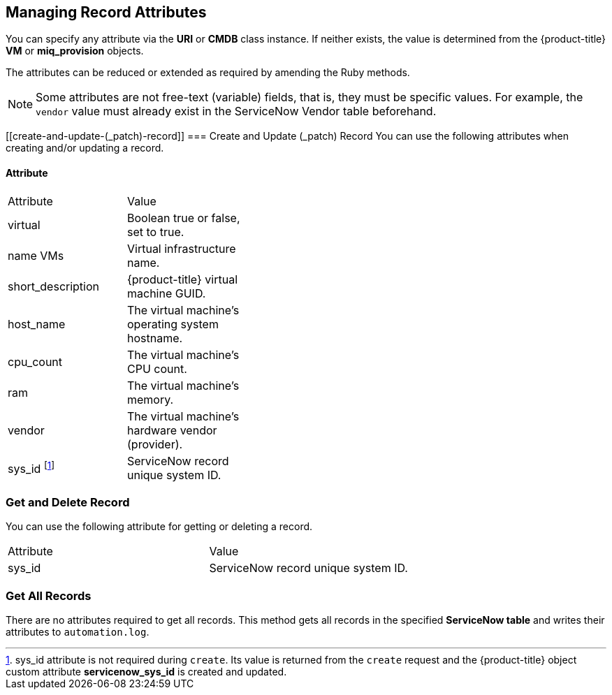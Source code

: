 [[managing_record_attributes]]
== Managing Record Attributes

You can specify any attribute via the *URI* or *CMDB* class instance. If neither exists, the value is determined from the {product-title} *VM* or *miq_provision* objects.

The attributes can be reduced or extended as required by amending the Ruby methods.

[NOTE]
====
Some attributes are not free-text (variable) fields, that is, they must be specific values. For example, the `vendor` value must already exist in the ServiceNow Vendor table beforehand.
====

[[create-and-update-(_patch)-record]]
=== Create and Update (_patch) Record
You can use the following attributes when creating and/or updating a record.

[[attribute]]
==== Attribute

[width="40%"]
|====
|Attribute |Value
|virtual |Boolean true or false, set to true.
|name VMs |Virtual infrastructure name.
|short_description |{product-title} virtual machine GUID.
|host_name |The virtual machine's operating system hostname.
|cpu_count |The virtual machine's CPU count.
|ram |The virtual machine's memory.
|vendor |The virtual machine's hardware vendor (provider).
|sys_id footnoteref:[a, sys_id attribute is not required during `create`. Its value is returned from the `create` request and the {product-title} object custom attribute *servicenow_sys_id* is created and updated.] |ServiceNow record unique system ID.
|====

[[get-and-delete-record]]
=== Get and Delete Record

You can use the following attribute for getting or deleting a record.

[width=100%]
|====
| Attribute | Value
| sys_id    | ServiceNow record unique system ID.
|====

[[get-all-records]]
=== Get All Records

There are no attributes required to get all records. This method gets all records in the specified *ServiceNow table* and writes their attributes to `automation.log`.



